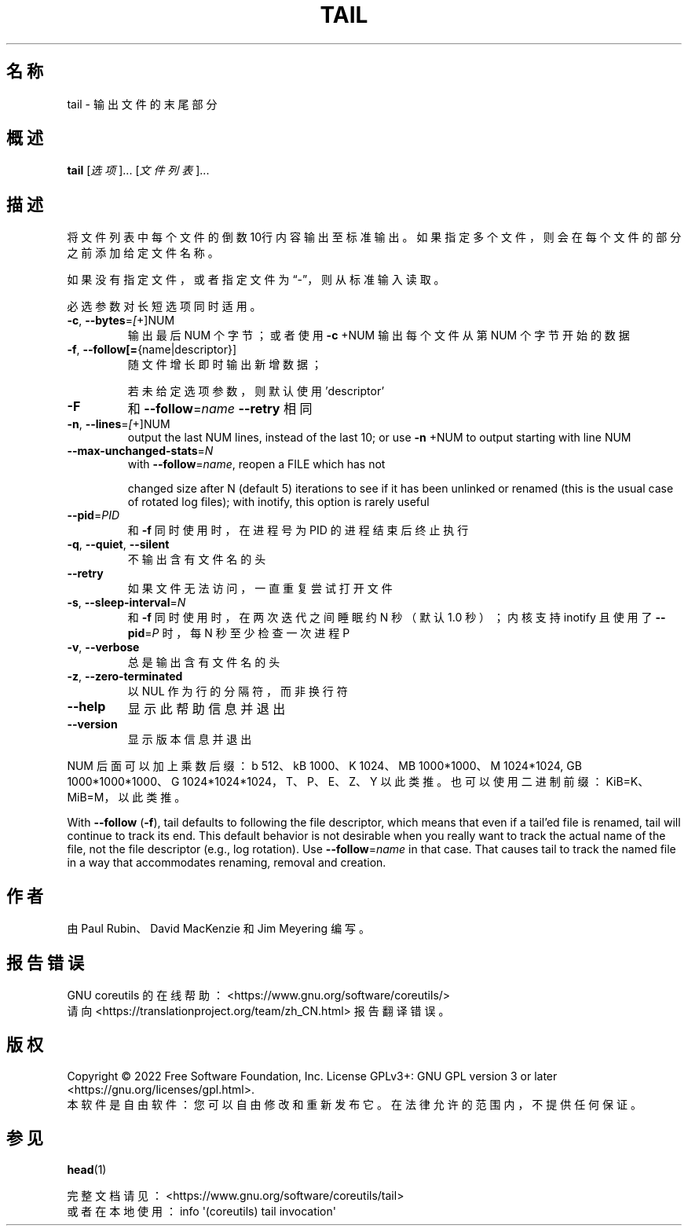 .\" DO NOT MODIFY THIS FILE!  It was generated by help2man 1.48.5.
.\"*******************************************************************
.\"
.\" This file was generated with po4a. Translate the source file.
.\"
.\"*******************************************************************
.TH TAIL 1 2022年9月 "GNU coreutils 9.1" 用户命令
.SH 名称
tail \- 输出文件的末尾部分
.SH 概述
\fBtail\fP [\fI\,选项\/\fP]... [\fI\,文件列表\/\fP]...
.SH 描述
.\" Add any additional description here
.PP
将文件列表中每个文件的倒数10行内容输出至标准输出。如果指定多个文件，则会在每个文件的部分之前添加给定文件名称。
.PP
如果没有指定文件，或者指定文件为“\-”，则从标准输入读取。
.PP
必选参数对长短选项同时适用。
.TP 
\fB\-c\fP, \fB\-\-bytes\fP=\fI\,[\/\fP+]NUM
输出最后 NUM 个字节；或者使用 \fB\-c\fP +NUM 输出每个文件从第 NUM 个字节开始的数据
.TP 
\fB\-f\fP, \fB\-\-follow[=\fP{name|descriptor}]
随文件增长即时输出新增数据；
.IP
若未给定选项参数，则默认使用 'descriptor'
.TP 
\fB\-F\fP
和 \fB\-\-follow\fP=\fI\,name\/\fP \fB\-\-retry\fP 相同
.TP 
\fB\-n\fP, \fB\-\-lines\fP=\fI\,[\/\fP+]NUM
output the last NUM lines, instead of the last 10; or use \fB\-n\fP +NUM to
output starting with line NUM
.TP 
\fB\-\-max\-unchanged\-stats\fP=\fI\,N\/\fP
with \fB\-\-follow\fP=\fI\,name\/\fP, reopen a FILE which has not
.IP
changed size after N (default 5) iterations to see if it has been unlinked
or renamed (this is the usual case of rotated log files); with inotify, this
option is rarely useful
.TP 
\fB\-\-pid\fP=\fI\,PID\/\fP
和 \fB\-f\fP 同时使用时，在进程号为 PID 的进程结束后终止执行
.TP 
\fB\-q\fP, \fB\-\-quiet\fP, \fB\-\-silent\fP
不输出含有文件名的头
.TP 
\fB\-\-retry\fP
如果文件无法访问，一直重复尝试打开文件
.TP 
\fB\-s\fP, \fB\-\-sleep\-interval\fP=\fI\,N\/\fP
和 \fB \-f\fP 同时使用时，在两次迭代之间睡眠约 N 秒（默认 1.0 秒）；内核支持 inotify 且使用了 \fB\-\-pid\fP=\fI\,P\/\fP
时，每 N 秒至少检查一次进程 P
.TP 
\fB\-v\fP, \fB\-\-verbose\fP
总是输出含有文件名的头
.TP 
\fB\-z\fP, \fB\-\-zero\-terminated\fP
以 NUL 作为行的分隔符，而非换行符
.TP 
\fB\-\-help\fP
显示此帮助信息并退出
.TP 
\fB\-\-version\fP
显示版本信息并退出
.PP
NUM 后面可以加上乘数后缀：b 512、kB 1000、K 1024、MB 1000*1000、M 1024*1024, GB
1000*1000*1000、G 1024*1024*1024，T、P、E、Z、Y 以此类推。 也可以使用二进制前缀：KiB=K、MiB=M，以此类推。
.PP
With \fB\-\-follow\fP (\fB\-f\fP), tail defaults to following the file descriptor,
which means that even if a tail'ed file is renamed, tail will continue to
track its end.  This default behavior is not desirable when you really want
to track the actual name of the file, not the file descriptor (e.g., log
rotation).  Use \fB\-\-follow\fP=\fI\,name\/\fP in that case.  That causes tail to
track the named file in a way that accommodates renaming, removal and
creation.
.SH 作者
由 Paul Rubin、David MacKenzie 和 Jim Meyering 编写。
.SH 报告错误
GNU coreutils 的在线帮助： <https://www.gnu.org/software/coreutils/>
.br
请向 <https://translationproject.org/team/zh_CN.html> 报告翻译错误。
.SH 版权
Copyright \(co 2022 Free Software Foundation, Inc.  License GPLv3+: GNU GPL
version 3 or later <https://gnu.org/licenses/gpl.html>.
.br
本软件是自由软件：您可以自由修改和重新发布它。在法律允许的范围内，不提供任何保证。
.SH 参见
\fBhead\fP(1)
.PP
.br
完整文档请见：<https://www.gnu.org/software/coreutils/tail>
.br
或者在本地使用： info \(aq(coreutils) tail invocation\(aq
